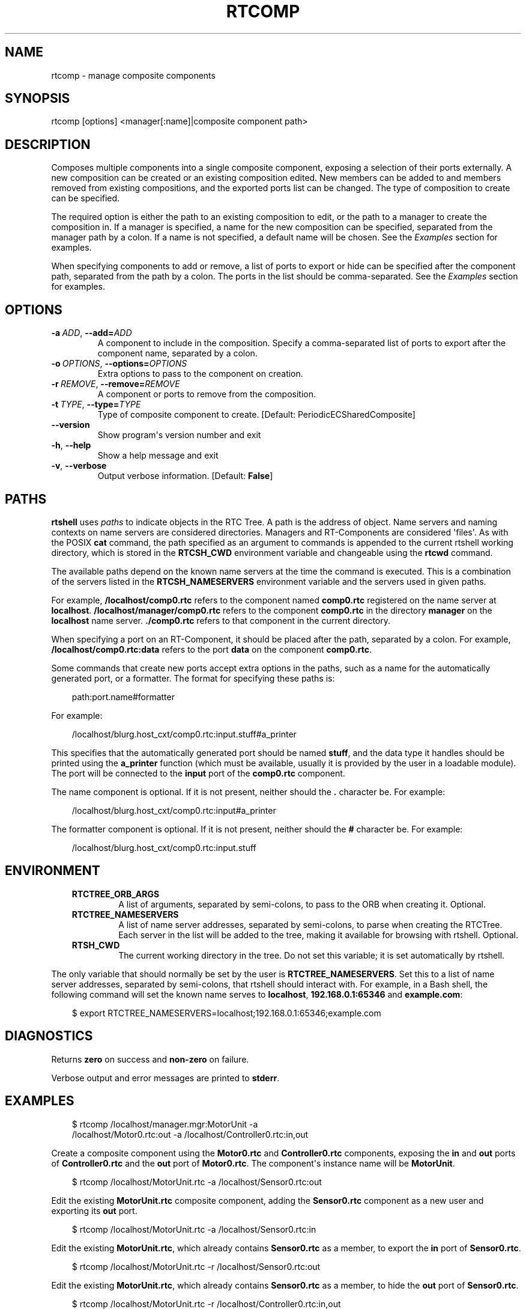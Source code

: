 .\" Man page generated from reStructuredText.
.
.
.nr rst2man-indent-level 0
.
.de1 rstReportMargin
\\$1 \\n[an-margin]
level \\n[rst2man-indent-level]
level margin: \\n[rst2man-indent\\n[rst2man-indent-level]]
-
\\n[rst2man-indent0]
\\n[rst2man-indent1]
\\n[rst2man-indent2]
..
.de1 INDENT
.\" .rstReportMargin pre:
. RS \\$1
. nr rst2man-indent\\n[rst2man-indent-level] \\n[an-margin]
. nr rst2man-indent-level +1
.\" .rstReportMargin post:
..
.de UNINDENT
. RE
.\" indent \\n[an-margin]
.\" old: \\n[rst2man-indent\\n[rst2man-indent-level]]
.nr rst2man-indent-level -1
.\" new: \\n[rst2man-indent\\n[rst2man-indent-level]]
.in \\n[rst2man-indent\\n[rst2man-indent-level]]u
..
.TH "RTCOMP" 1 "2015-08-13" "4.0" "User commands"
.SH NAME
rtcomp \- manage composite components
.SH SYNOPSIS
.sp
rtcomp [options] <manager[:name]|composite component path>
.SH DESCRIPTION
.sp
Composes multiple components into a single composite component, exposing
a selection of their ports externally. A new composition can be created
or an existing composition edited. New members can be added to  and
members removed from existing compositions, and the exported ports list
can be changed. The type of composition to create can be specified.
.sp
The required option is either the path to an existing composition to
edit, or the path to a manager to create the composition in. If a
manager is specified, a name for the new composition can be specified,
separated from the manager path by a colon. If a name is not specified,
a default name will be chosen. See the \fI\%Examples\fP section for examples.
.sp
When specifying components to add or remove, a list of ports to export
or hide can be specified after the component path, separated from the
path by a colon. The ports in the list should be comma\-separated. See
the \fI\%Examples\fP section for examples.
.SH OPTIONS
.INDENT 0.0
.TP
.BI \-a \ ADD\fR,\fB \ \-\-add\fB= ADD
A component to include in the composition. Specify a comma\-separated
list of ports to export after the component name, separated by a
colon.
.TP
.BI \-o \ OPTIONS\fR,\fB \ \-\-options\fB= OPTIONS
Extra options to pass to the component on creation.
.TP
.BI \-r \ REMOVE\fR,\fB \ \-\-remove\fB= REMOVE
A component or ports to remove from the composition.
.TP
.BI \-t \ TYPE\fR,\fB \ \-\-type\fB= TYPE
Type of composite component to create. [Default:
PeriodicECSharedComposite]
.UNINDENT
.INDENT 0.0
.TP
.B  \-\-version
Show program\(aqs version number and exit
.TP
.B  \-h\fP,\fB  \-\-help
Show a help message and exit
.TP
.B  \-v\fP,\fB  \-\-verbose
Output verbose information. [Default: \fBFalse\fP]
.UNINDENT
.SH PATHS
.sp
\fBrtshell\fP uses \fIpaths\fP to indicate objects in the RTC Tree. A path is
the address of object. Name servers and naming contexts on name servers
are considered directories. Managers and RT\-Components are considered
\(aqfiles\(aq. As with the POSIX \fBcat\fP command, the path specified as an
argument to commands is appended to the current rtshell working
directory, which is stored in the \fBRTCSH_CWD\fP environment variable and
changeable using the \fBrtcwd\fP command.
.sp
The available paths depend on the known name servers at the time the
command is executed. This is a combination of the servers listed in the
\fBRTCSH_NAMESERVERS\fP environment variable and the servers used in given
paths.
.sp
For example, \fB/localhost/comp0.rtc\fP refers to the component named
\fBcomp0.rtc\fP registered on the name server at \fBlocalhost\fP\&.
\fB/localhost/manager/comp0.rtc\fP refers to the component \fBcomp0.rtc\fP
in the directory \fBmanager\fP on the \fBlocalhost\fP name server.
\fB\&./comp0.rtc\fP refers to that component in the current directory.
.sp
When specifying a port on an RT\-Component, it should be placed after the
path, separated by a colon. For example, \fB/localhost/comp0.rtc:data\fP
refers to the port \fBdata\fP on the component \fBcomp0.rtc\fP\&.
.sp
Some commands that create new ports accept extra options in the paths,
such as a name for the automatically generated port, or a formatter. The
format for specifying these paths is:
.INDENT 0.0
.INDENT 3.5
.sp
.EX
path:port.name#formatter
.EE
.UNINDENT
.UNINDENT
.sp
For example:
.INDENT 0.0
.INDENT 3.5
.sp
.EX
/localhost/blurg.host_cxt/comp0.rtc:input.stuff#a_printer
.EE
.UNINDENT
.UNINDENT
.sp
This specifies that the automatically generated port should be named
\fBstuff\fP, and the data type it handles should be printed using the
\fBa_printer\fP function (which must be available, usually it is provided
by the user in a loadable module). The port will be connected to the
\fBinput\fP port of the \fBcomp0.rtc\fP component.
.sp
The name component is optional. If it is not present, neither
should the \fB\&.\fP character be. For example:
.INDENT 0.0
.INDENT 3.5
.sp
.EX
/localhost/blurg.host_cxt/comp0.rtc:input#a_printer
.EE
.UNINDENT
.UNINDENT
.sp
The formatter component is optional. If it is not present, neither
should the \fB#\fP character be. For example:
.INDENT 0.0
.INDENT 3.5
.sp
.EX
/localhost/blurg.host_cxt/comp0.rtc:input.stuff
.EE
.UNINDENT
.UNINDENT
.SH ENVIRONMENT
.INDENT 0.0
.INDENT 3.5
.INDENT 0.0
.TP
.B RTCTREE_ORB_ARGS
A list of arguments, separated by semi\-colons, to pass to the ORB
when creating it. Optional.
.TP
.B RTCTREE_NAMESERVERS
A list of name server addresses, separated by semi\-colons, to parse
when creating the RTCTree. Each server in the list will be added to
the tree, making it available for browsing with rtshell.  Optional.
.TP
.B RTSH_CWD
The current working directory in the tree. Do not set this variable;
it is set automatically by rtshell.
.UNINDENT
.UNINDENT
.UNINDENT
.sp
The only variable that should normally be set by the user is
\fBRTCTREE_NAMESERVERS\fP\&. Set this to a list of name server addresses,
separated by semi\-colons, that rtshell should interact with. For
example, in a Bash shell, the following command will set the known name
serves to \fBlocalhost\fP, \fB192.168.0.1:65346\fP and \fBexample.com\fP:
.INDENT 0.0
.INDENT 3.5
.sp
.EX
$ export RTCTREE_NAMESERVERS=localhost;192.168.0.1:65346;example.com
.EE
.UNINDENT
.UNINDENT
.SH DIAGNOSTICS
.sp
Returns \fBzero\fP on success and \fBnon\-zero\fP on failure.
.sp
Verbose output and error messages are printed to \fBstderr\fP\&.
.SH EXAMPLES
.INDENT 0.0
.INDENT 3.5
.sp
.EX
$ rtcomp /localhost/manager.mgr:MotorUnit \-a
/localhost/Motor0.rtc:out \-a /localhost/Controller0.rtc:in,out
.EE
.UNINDENT
.UNINDENT
.sp
Create a composite component using the \fBMotor0.rtc\fP and
\fBController0.rtc\fP components, exposing the \fBin\fP and \fBout\fP ports of
\fBController0.rtc\fP and the \fBout\fP port of \fBMotor0.rtc\fP\&. The
component\(aqs instance name will be \fBMotorUnit\fP\&.
.INDENT 0.0
.INDENT 3.5
.sp
.EX
$ rtcomp /localhost/MotorUnit.rtc \-a /localhost/Sensor0.rtc:out
.EE
.UNINDENT
.UNINDENT
.sp
Edit the existing \fBMotorUnit.rtc\fP composite component, adding the
\fBSensor0.rtc\fP component as a new user and exporting its \fBout\fP port.
.INDENT 0.0
.INDENT 3.5
.sp
.EX
$ rtcomp /localhost/MotorUnit.rtc \-a /localhost/Sensor0.rtc:in
.EE
.UNINDENT
.UNINDENT
.sp
Edit the existing \fBMotorUnit.rtc\fP, which already contains
\fBSensor0.rtc\fP as a member, to export the \fBin\fP port of
\fBSensor0.rtc\fP\&.
.INDENT 0.0
.INDENT 3.5
.sp
.EX
$ rtcomp /localhost/MotorUnit.rtc \-r /localhost/Sensor0.rtc:out
.EE
.UNINDENT
.UNINDENT
.sp
Edit the existing \fBMotorUnit.rtc\fP, which already contains
\fBSensor0.rtc\fP as a member, to hide the \fBout\fP port of
\fBSensor0.rtc\fP\&.
.INDENT 0.0
.INDENT 3.5
.sp
.EX
$ rtcomp /localhost/MotorUnit.rtc \-r /localhost/Controller0.rtc:in,out
.EE
.UNINDENT
.UNINDENT
.sp
Edit the existing \fBMotorUnit.rtc\fP, which already contains
\fBController0.rtc\fP as a member, to hide the \fBin\fP and \fBout\fP ports of
\fBController0.rtc\fP\&.
.INDENT 0.0
.INDENT 3.5
.sp
.EX
$ rtcomp /localhost/MotorUnit.rtc \-r /localhost/Controller0.rtc \-r
/localhost/Motor0.rtc
.EE
.UNINDENT
.UNINDENT
.sp
Edit the existing \fBMotorUnit.rtc\fP, which already contains
\fBController0.rtc\fP and \fBMotor0.rtc\fP as a members, to remove them from
the composition.
.SH SEE ALSO
.sp
\fBrtmgr\fP (1)
.SH AUTHOR
Geoffrey Biggs and contributors
.SH COPYRIGHT
LGPL3
.\" Generated by docutils manpage writer.
.
